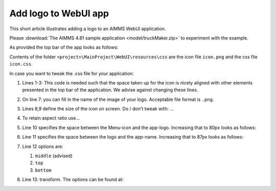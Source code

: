 Add logo to WebUI app
======================

This short article illustrates adding a logo to an AIMMS WebUI application.

Please :download:`The AIMMS 4.81 sample application <model/truckMaker.zip>` to experiment with the example.

As provided the top bar of the app looks as follows:

.. image:: images/as-delivered-icon.png
    :align: center


Contents of the folder ``<project>\MainProject\WebUI\resources\css`` are the icon file ``icon.png`` and the css file ``icon.css``.

.. code-block:: css
    :linenos:
    :emphasize-lines: 7

    .theme-aimms header h1 .pages .app-name {
        margin-top:5px; /* this fixes the alignment with the icon */
    }

    .theme-aimms header h1 .pages .app-name::before {
        content: ' ';
        background: url(icon.png) no-repeat center/contain;
        float: left;
        width: 23px;
        height: 22px;
        margin-left: 0px;
        margin-right: 7px;
        vertical-align: middle;
        transform: translateY(-3px);
    }

In case you want to tweak the .css file for your application:

#.  Lines 1-3: This code is needed such that the space taken up for the icon is nicely aligned with other elements presented in the top bar of the application. 
    We advise against changing these lines.

#.  On line 7: you can fill in the name of the image of your logo. Acceptable file format is ``.png``.

#.  Lines 8,9 define the size of the icon on screen. Do / don't tweak with: ...

#.  To retain aspect ratio use...

#.  Line 10 specifies the space between the Menu-icon and the app-logo.  Increasing that to 80px looks as follows:

    .. image:: images/increasing-margin-left.png
        :align: center

#.  Line 11 specifies the space between the logo and the app-name.  Increasing that to 87px looks as follows:

    .. image:: images/increasing-margin-right.png
        :align: center

#.  Line 12 options are: 

    #.  ``middle`` (advised)
    
    #.  ``top``
    
    #.  ``bottom``
    
#.  Line 13: transform.  The options can be found at: 
